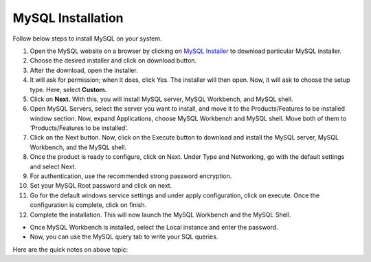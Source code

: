 MySQL Installation
==================

Follow below steps to install MySQL on your system.

1. Open the MySQL website on a browser by clicking on `MySQL Installer <https://dev.mysql.com/downloads/installer/>`_ to download particular MySQL installer.
2. Choose the desired installer and click on download button.
3. After the download, open the installer.
4. It will ask for permission; when it does, click Yes. The installer will then open. Now, it will ask to choose the setup type. Here, select **Custom.**
5. Click on **Next.** With this, you will install MySQL server, MySQL Workbench, and MySQL shell.
6. Open MySQL Servers, select the server you want to install, and move it to the  Products/Features to be installed window section. Now, expand Applications, choose MySQL Workbench and MySQL shell. Move both of them to ‘Products/Features to be installed’.
7. Click on the Next button. Now, click on the Execute button to download and install the MySQL server, MySQL Workbench, and the MySQL shell.
8. Once the product is ready to configure, click on Next. Under Type and Networking, go with the default settings and select Next.
9. For authentication, use the recommended strong password encryption.
10. Set your MySQL Root password and click on next.
11. Go for the default windows service settings and under apply configuration, click on execute. Once the configuration is complete, click on finish.
12. Complete the installation. This will now launch the MySQL Workbench and the MySQL Shell.

- Once MySQL Workbench is installed, select the Local instance and enter the password.
- Now, you can use the MySQL query tab to write your SQL queries. 

Here are the quick notes on above topic:

.. raw:: html

    <center>
    <blockquote class="instagram-media" data-instgrm-permalink="https://www.instagram.com/p/Cc26yYfLSff/?utm_source=ig_embed&amp;utm_campaign=loading" data-instgrm-version="14" style=" background:#FFF; border:0; border-radius:3px; box-shadow:0 0 1px 0 rgba(0,0,0,0.5),0 1px 10px 0 rgba(0,0,0,0.15); margin: 1px; max-width:540px; min-width:326px; padding:0; width:99.375%; width:-webkit-calc(100% - 2px); width:calc(100% - 2px);"><div style="padding:16px;"> <a href="https://www.instagram.com/p/Cc26yYfLSff/?utm_source=ig_embed&amp;utm_campaign=loading" style=" background:#FFFFFF; line-height:0; padding:0 0; text-align:center; text-decoration:none; width:100%;" target="_blank"> <div style=" display: flex; flex-direction: row; align-items: center;"> <div style="background-color: #F4F4F4; border-radius: 50%; flex-grow: 0; height: 40px; margin-right: 14px; width: 40px;"></div> <div style="display: flex; flex-direction: column; flex-grow: 1; justify-content: center;"> <div style=" background-color: #F4F4F4; border-radius: 4px; flex-grow: 0; height: 14px; margin-bottom: 6px; width: 100px;"></div> <div style=" background-color: #F4F4F4; border-radius: 4px; flex-grow: 0; height: 14px; width: 60px;"></div></div></div><div style="padding: 19% 0;"></div> <div style="display:block; height:50px; margin:0 auto 12px; width:50px;"><svg width="50px" height="50px" viewBox="0 0 60 60" version="1.1" xmlns="https://www.w3.org/2000/svg" xmlns:xlink="https://www.w3.org/1999/xlink"><g stroke="none" stroke-width="1" fill="none" fill-rule="evenodd"><g transform="translate(-511.000000, -20.000000)" fill="#000000"><g><path d="M556.869,30.41 C554.814,30.41 553.148,32.076 553.148,34.131 C553.148,36.186 554.814,37.852 556.869,37.852 C558.924,37.852 560.59,36.186 560.59,34.131 C560.59,32.076 558.924,30.41 556.869,30.41 M541,60.657 C535.114,60.657 530.342,55.887 530.342,50 C530.342,44.114 535.114,39.342 541,39.342 C546.887,39.342 551.658,44.114 551.658,50 C551.658,55.887 546.887,60.657 541,60.657 M541,33.886 C532.1,33.886 524.886,41.1 524.886,50 C524.886,58.899 532.1,66.113 541,66.113 C549.9,66.113 557.115,58.899 557.115,50 C557.115,41.1 549.9,33.886 541,33.886 M565.378,62.101 C565.244,65.022 564.756,66.606 564.346,67.663 C563.803,69.06 563.154,70.057 562.106,71.106 C561.058,72.155 560.06,72.803 558.662,73.347 C557.607,73.757 556.021,74.244 553.102,74.378 C549.944,74.521 548.997,74.552 541,74.552 C533.003,74.552 532.056,74.521 528.898,74.378 C525.979,74.244 524.393,73.757 523.338,73.347 C521.94,72.803 520.942,72.155 519.894,71.106 C518.846,70.057 518.197,69.06 517.654,67.663 C517.244,66.606 516.755,65.022 516.623,62.101 C516.479,58.943 516.448,57.996 516.448,50 C516.448,42.003 516.479,41.056 516.623,37.899 C516.755,34.978 517.244,33.391 517.654,32.338 C518.197,30.938 518.846,29.942 519.894,28.894 C520.942,27.846 521.94,27.196 523.338,26.654 C524.393,26.244 525.979,25.756 528.898,25.623 C532.057,25.479 533.004,25.448 541,25.448 C548.997,25.448 549.943,25.479 553.102,25.623 C556.021,25.756 557.607,26.244 558.662,26.654 C560.06,27.196 561.058,27.846 562.106,28.894 C563.154,29.942 563.803,30.938 564.346,32.338 C564.756,33.391 565.244,34.978 565.378,37.899 C565.522,41.056 565.552,42.003 565.552,50 C565.552,57.996 565.522,58.943 565.378,62.101 M570.82,37.631 C570.674,34.438 570.167,32.258 569.425,30.349 C568.659,28.377 567.633,26.702 565.965,25.035 C564.297,23.368 562.623,22.342 560.652,21.575 C558.743,20.834 556.562,20.326 553.369,20.18 C550.169,20.033 549.148,20 541,20 C532.853,20 531.831,20.033 528.631,20.18 C525.438,20.326 523.257,20.834 521.349,21.575 C519.376,22.342 517.703,23.368 516.035,25.035 C514.368,26.702 513.342,28.377 512.574,30.349 C511.834,32.258 511.326,34.438 511.181,37.631 C511.035,40.831 511,41.851 511,50 C511,58.147 511.035,59.17 511.181,62.369 C511.326,65.562 511.834,67.743 512.574,69.651 C513.342,71.625 514.368,73.296 516.035,74.965 C517.703,76.634 519.376,77.658 521.349,78.425 C523.257,79.167 525.438,79.673 528.631,79.82 C531.831,79.965 532.853,80.001 541,80.001 C549.148,80.001 550.169,79.965 553.369,79.82 C556.562,79.673 558.743,79.167 560.652,78.425 C562.623,77.658 564.297,76.634 565.965,74.965 C567.633,73.296 568.659,71.625 569.425,69.651 C570.167,67.743 570.674,65.562 570.82,62.369 C570.966,59.17 571,58.147 571,50 C571,41.851 570.966,40.831 570.82,37.631"></path></g></g></g></svg></div><div style="padding-top: 8px;"> <div style=" color:#3897f0; font-family:Arial,sans-serif; font-size:14px; font-style:normal; font-weight:550; line-height:18px;">View this post on Instagram</div></div><div style="padding: 12.5% 0;"></div> <div style="display: flex; flex-direction: row; margin-bottom: 14px; align-items: center;"><div> <div style="background-color: #F4F4F4; border-radius: 50%; height: 12.5px; width: 12.5px; transform: translateX(0px) translateY(7px);"></div> <div style="background-color: #F4F4F4; height: 12.5px; transform: rotate(-45deg) translateX(3px) translateY(1px); width: 12.5px; flex-grow: 0; margin-right: 14px; margin-left: 2px;"></div> <div style="background-color: #F4F4F4; border-radius: 50%; height: 12.5px; width: 12.5px; transform: translateX(9px) translateY(-18px);"></div></div><div style="margin-left: 8px;"> <div style=" background-color: #F4F4F4; border-radius: 50%; flex-grow: 0; height: 20px; width: 20px;"></div> <div style=" width: 0; height: 0; border-top: 2px solid transparent; border-left: 6px solid #f4f4f4; border-bottom: 2px solid transparent; transform: translateX(16px) translateY(-4px) rotate(30deg)"></div></div><div style="margin-left: auto;"> <div style=" width: 0px; border-top: 8px solid #F4F4F4; border-right: 8px solid transparent; transform: translateY(16px);"></div> <div style=" background-color: #F4F4F4; flex-grow: 0; height: 12px; width: 16px; transform: translateY(-4px);"></div> <div style=" width: 0; height: 0; border-top: 8px solid #F4F4F4; border-left: 8px solid transparent; transform: translateY(-4px) translateX(8px);"></div></div></div> <div style="display: flex; flex-direction: column; flex-grow: 1; justify-content: center; margin-bottom: 24px;"> <div style=" background-color: #F4F4F4; border-radius: 4px; flex-grow: 0; height: 14px; margin-bottom: 6px; width: 224px;"></div> <div style=" background-color: #F4F4F4; border-radius: 4px; flex-grow: 0; height: 14px; width: 144px;"></div></div></a><p style=" color:#c9c8cd; font-family:Arial,sans-serif; font-size:14px; line-height:17px; margin-bottom:0; margin-top:8px; overflow:hidden; padding:8px 0 7px; text-align:center; text-overflow:ellipsis; white-space:nowrap;"><a href="https://www.instagram.com/p/Cc26yYfLSff/?utm_source=ig_embed&amp;utm_campaign=loading" style=" color:#c9c8cd; font-family:Arial,sans-serif; font-size:14px; font-style:normal; font-weight:normal; line-height:17px; text-decoration:none;" target="_blank">A post shared by TechnoDexterous (@techno_dexterous)</a></p></div></blockquote> <script async src="//www.instagram.com/embed.js"></script>
    </center>
    <br>
    <br>
